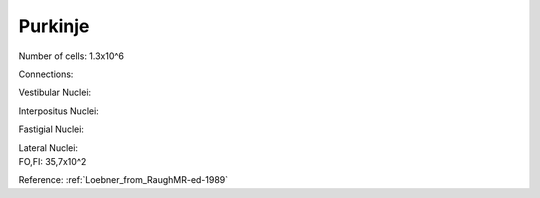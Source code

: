 **************
Purkinje
**************

Number of cells: 1.3x10^6


Connections:

Vestibular Nuclei:

Interpositus Nuclei:

Fastigial Nuclei:

| Lateral Nuclei:
| FO,FI: 35,7x10^2

Reference:
:ref:`Loebner_from_RaughMR-ed-1989`
